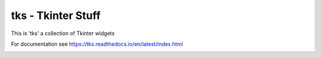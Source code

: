 tks - Tkinter Stuff
===================

This is 'tks' a collection of Tkinter widgets

For documentation see https://tks.readthedocs.io/en/latest/index.html

.. image:: https://github.com/sffjunkie/tks/blob/master/src/doc/.static/date_dialog.png

.. image:: https://github.com/sffjunkie/tks/blob/master/src/doc/.static/time_24_hour.png

.. image:: https://github.com/sffjunkie/tks/blob/master/src/doc/.static/color_dialog.png

.. image:: https://github.com/sffjunkie/tks/blob/master/src/doc/.static/color_palette.png

.. image:: https://github.com/sffjunkie/tks/blob/master/src/doc/.static/password_dialog.png
